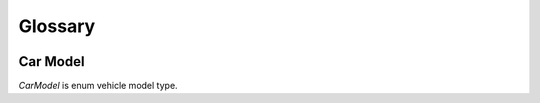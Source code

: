 Glossary
=====

	.. include:: factions.rst
	.. include:: carType.rst
	
.. _carModel:

Car Model
-------------------
`CarModel` is enum vehicle model type.